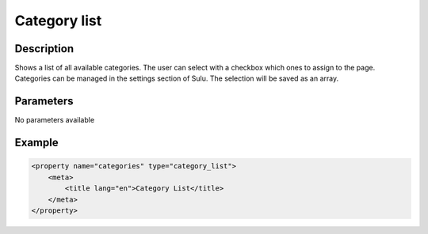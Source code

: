 Category list
=============

Description
-----------

Shows a list of all available categories. The user can select with a checkbox
which ones to assign to the page. Categories can be managed in the settings
section of Sulu. The selection will be saved as an array.

Parameters
----------

No parameters available

Example
-------

.. code-block:: xml

    <property name="categories" type="category_list">
        <meta>
            <title lang="en">Category List</title>
        </meta>
    </property>
